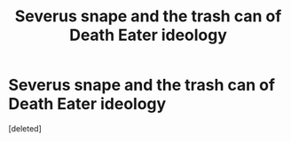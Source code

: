 #+TITLE: Severus snape and the trash can of Death Eater ideology

* Severus snape and the trash can of Death Eater ideology
:PROPERTIES:
:Score: 1
:DateUnix: 1478891299.0
:DateShort: 2016-Nov-11
:END:
[deleted]

